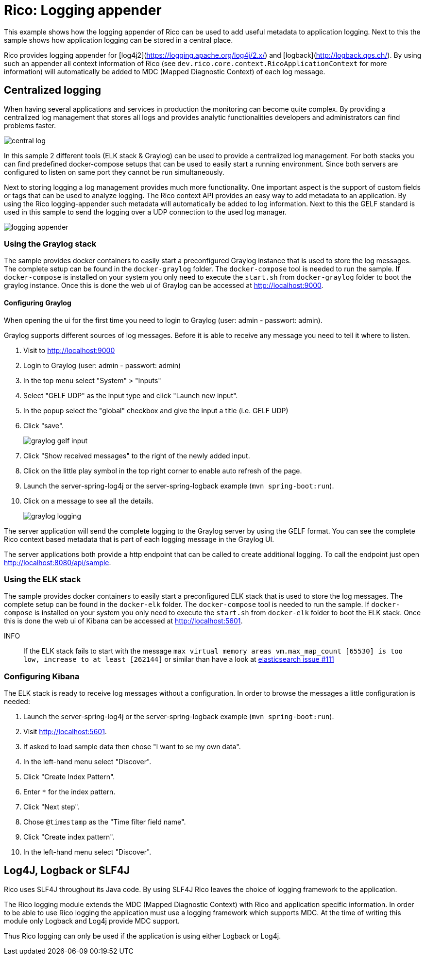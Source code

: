 = Rico: Logging appender

This example shows how the logging appender of Rico can be used to add useful metadata to application logging.
Next to this the sample shows how application logging can be stored in a central place.

Rico provides logging appender for [log4j2](https://logging.apache.org/log4j/2.x/) and [logback](http://logback.qos.ch/).
By using such an appender all context information of Rico (see `dev.rico.core.context.RicoApplicationContext` for more information) will automatically be added to MDC (Mapped Diagnostic Context) of each log message.

== Centralized logging

When having several applications and services in production the monitoring can become quite complex.
By providing a centralized log management that stores all logs and provides analytic functionalities developers and administrators can find problems faster.

image::.readme/central-log.svg[]

In this sample 2 different tools (ELK stack & Graylog) can be used to provide a centralized log management.
For both stacks you can find predefined docker-compose setups that can be used to easily start a running environment.
Since both servers are configured to listen on same port they cannot be run simultaneously.

Next to storing logging a log management provides much more functionality.
One important aspect is the support of custom fields or tags that can be used to analyze logging.
The Rico context API provides an easy way to add metadata to an application.
By using the Rico logging-appender such metadata will automatically be added to log information.
Next to this the GELF standard is used in this sample to send the logging over a UDP connection to the used log manager.

image::.readme/logging-appender.svg[]

=== Using the Graylog stack

The sample provides docker containers to easily start a preconfigured Graylog instance that is used to store the log messages.
The complete setup can be found in the `docker-graylog` folder.
The `docker-compose` tool is needed to run the sample.
If `docker-compose` is installed on your system you only need to execute the `start.sh` from `docker-graylog` folder to boot the graylog instance.
Once this is done the web ui of Graylog can be accessed at http://localhost:9000[http://localhost:9000].

==== Configuring Graylog

When opening the ui for the first time you need to login to Graylog (user: admin - passwort: admin).

Graylog supports different sources of log messages.
Before it is able to receive any message you need to tell it where to listen.

1. Visit to http://localhost:9000[http://localhost:9000]
1. Login to Graylog (user: admin - passwort: admin)
1. In the top menu select "System" > "Inputs"
1. Select "GELF UDP" as the input type and click "Launch new input".
1. In the popup select the "global" checkbox and give the input a title (i.e. GELF UDP)
1. Click "save".
+
image::.readme/graylog-gelf-input.png[]
1. Click "Show received messages" to the right of the newly added input.
1. Click on the little play symbol in the top right corner to enable auto refresh of the page.
1. Launch the server-spring-log4j or the server-spring-logback example (`mvn spring-boot:run`).
1. Click on a message to see all the details.
+
image::.readme/graylog-logging.png[]

The server application will send the complete logging to the Graylog server by using the GELF format.
You can see the complete Rico context based metadata that is part of each logging message in the Graylog UI.


The server applications both provide a http endpoint that can be called to create additional logging.
To call the endpoint just open http://localhost:8080/api/sample[http://localhost:8080/api/sample].

=== Using the ELK stack

The sample provides docker containers to easily start a preconfigured ELK stack that is used to store the log messages.
The complete setup can be found in the `docker-elk` folder.
The `docker-compose` tool is needed to run the sample.
If `docker-compose` is installed on your system you only need to execute the `start.sh` from `docker-elk` folder to boot the ELK stack.
Once this is done the web ui of Kibana can be accessed at http://localhost:5601[http://localhost:5601].

INFO::
If the ELK stack fails to start with the message `max virtual memory areas vm.max_map_count [65530] is too low, increase to at least [262144]` or similar than have a look at https://github.com/docker-library/elasticsearch/issues/111[elasticsearch issue #111]

=== Configuring Kibana

The ELK stack is ready to receive log messages without a configuration.
In order to browse the messages a little configuration is needed:

1. Launch the server-spring-log4j or the server-spring-logback example (`mvn spring-boot:run`).
1. Visit http://localhost:5601[http://localhost:5601].
1. If asked to load sample data then chose "I want to se my own data".
1. In the left-hand menu select "Discover".
1. Click "Create Index Pattern".
1. Enter `*` for the index pattern.
1. Click "Next step".
1. Chose `@timestamp` as the "Time filter field name".
1. Click "Create index pattern".
1. In the left-hand menu select "Discover".

== Log4J, Logback or SLF4J

Rico uses SLF4J throughout its Java code.
By using SLF4J Rico leaves the choice of logging framework to the application.

The Rico logging module extends the MDC (Mapped Diagnostic Context) with Rico and application specific information.
In order to be able to use Rico logging the application must use a logging framework which supports MDC.
At the time of writing this module only Logback and Log4j provide MDC support.

Thus Rico logging can only be used if the application is using either Logback or Log4j.

